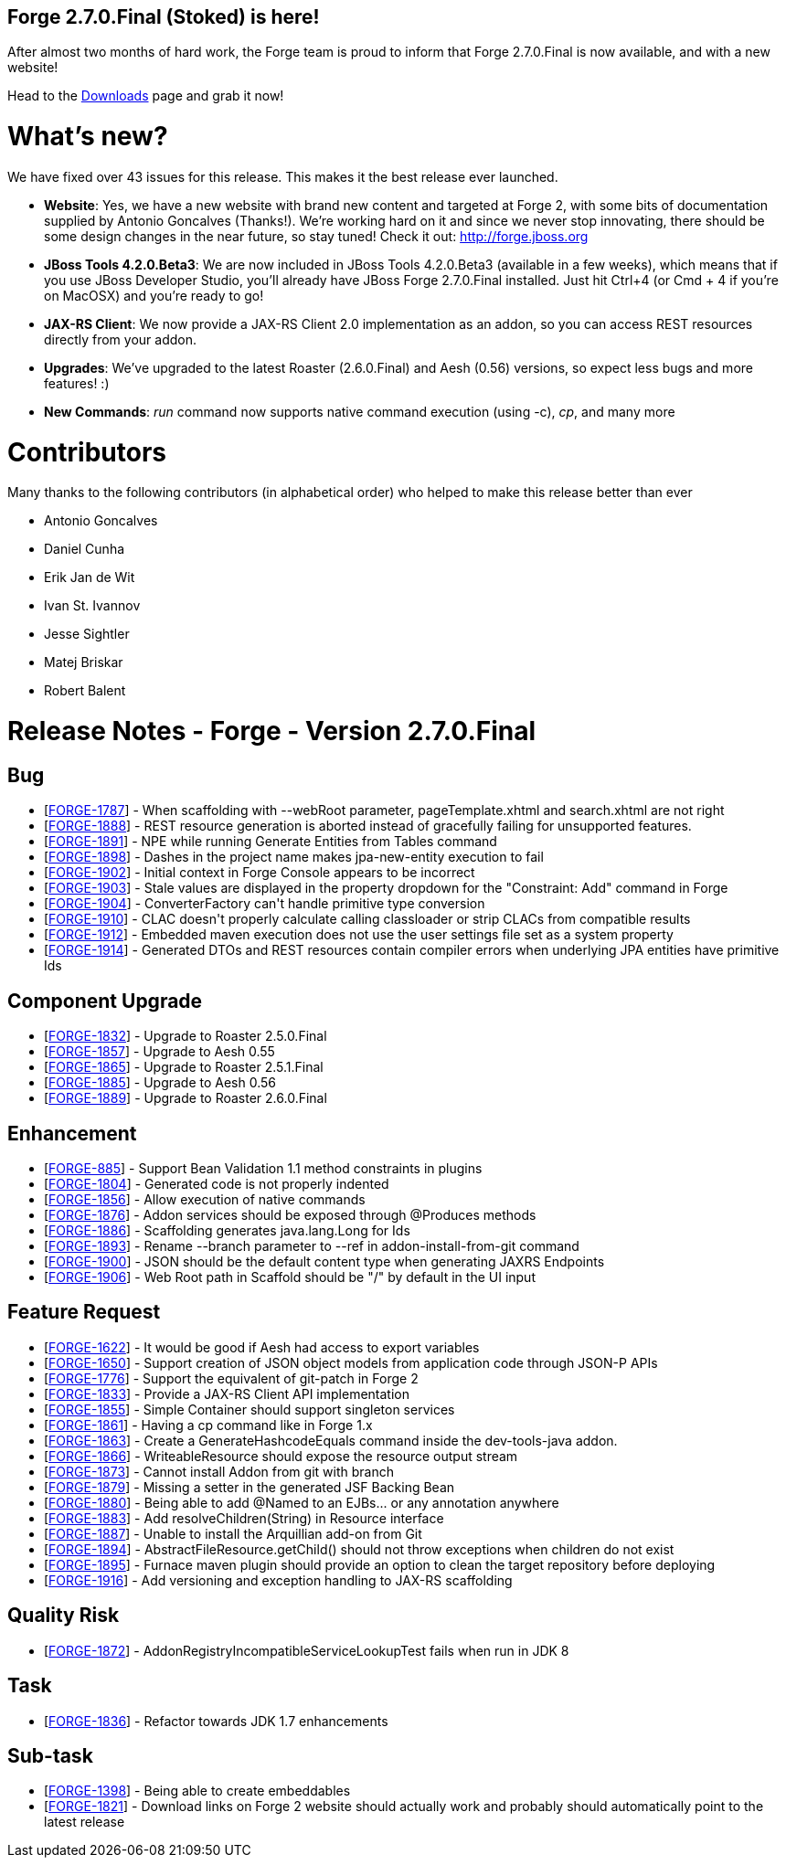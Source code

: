 == Forge 2.7.0.Final (Stoked) is here!

After almost two months of hard work, the Forge team is proud to inform that Forge 2.7.0.Final is now available, and with a new website!

Head to the link:http://forge.jboss.org/download[Downloads] page and grab it now!

What's new? 
============

We have fixed over 43 issues for this release. This makes it the best release ever launched.

* *Website*: Yes, we have a new website with brand new content and targeted at Forge 2, with some bits of documentation supplied by Antonio Goncalves (Thanks!). 
We're working hard on it and since we never stop innovating, there should be some design changes in the near future, so stay tuned! Check it out: http://forge.jboss.org
* *JBoss Tools 4.2.0.Beta3*: We are now included in JBoss Tools 4.2.0.Beta3 (available in a few weeks), which means that if you use JBoss Developer Studio, you'll already have JBoss Forge 2.7.0.Final installed. 
Just hit Ctrl+4 (or Cmd + 4 if you're on MacOSX) and you're ready to go! 
* *JAX-RS Client*: We now provide a JAX-RS Client 2.0 implementation as an addon, so you can access REST resources directly from your addon.
* *Upgrades*: We've upgraded to the latest Roaster (2.6.0.Final) and Aesh (0.56) versions, so expect less bugs and more features! :)
* *New Commands*: _run_ command now supports native command execution (using -c), _cp_, and many more

Contributors
=============

Many thanks to the following contributors (in alphabetical order) who helped to make this release better than ever


- Antonio Goncalves
- Daniel Cunha
- Erik Jan de Wit
- Ivan St. Ivannov
- Jesse Sightler
- Matej Briskar
- Robert Balent



Release Notes - Forge - Version 2.7.0.Final
===========================================

++++
<h2>        Bug
</h2>
<ul>
<li>[<a href='https://issues.jboss.org/browse/FORGE-1787'>FORGE-1787</a>] -         When scaffolding with --webRoot parameter, pageTemplate.xhtml and search.xhtml are not right
</li>
<li>[<a href='https://issues.jboss.org/browse/FORGE-1888'>FORGE-1888</a>] -         REST resource generation is aborted instead of gracefully failing for unsupported features.
</li>
<li>[<a href='https://issues.jboss.org/browse/FORGE-1891'>FORGE-1891</a>] -         NPE while running Generate Entities from Tables command
</li>
<li>[<a href='https://issues.jboss.org/browse/FORGE-1898'>FORGE-1898</a>] -         Dashes in the project name makes jpa-new-entity execution to fail
</li>
<li>[<a href='https://issues.jboss.org/browse/FORGE-1902'>FORGE-1902</a>] -         Initial context in Forge Console appears to be incorrect
</li>
<li>[<a href='https://issues.jboss.org/browse/FORGE-1903'>FORGE-1903</a>] -         Stale values are displayed in the property dropdown for the &quot;Constraint: Add&quot; command in Forge
</li>
<li>[<a href='https://issues.jboss.org/browse/FORGE-1904'>FORGE-1904</a>] -         ConverterFactory can&#39;t handle primitive type conversion
</li>
<li>[<a href='https://issues.jboss.org/browse/FORGE-1910'>FORGE-1910</a>] -         CLAC doesn&#39;t properly calculate calling classloader or strip CLACs from compatible results
</li>
<li>[<a href='https://issues.jboss.org/browse/FORGE-1912'>FORGE-1912</a>] -         Embedded maven execution does not use the user settings file set as a system property
</li>
<li>[<a href='https://issues.jboss.org/browse/FORGE-1914'>FORGE-1914</a>] -         Generated DTOs and REST resources contain compiler errors when underlying JPA entities have primitive Ids
</li>
</ul>
        
<h2>        Component  Upgrade
</h2>
<ul>
<li>[<a href='https://issues.jboss.org/browse/FORGE-1832'>FORGE-1832</a>] -         Upgrade to Roaster 2.5.0.Final
</li>
<li>[<a href='https://issues.jboss.org/browse/FORGE-1857'>FORGE-1857</a>] -         Upgrade to Aesh 0.55
</li>
<li>[<a href='https://issues.jboss.org/browse/FORGE-1865'>FORGE-1865</a>] -         Upgrade to Roaster 2.5.1.Final
</li>
<li>[<a href='https://issues.jboss.org/browse/FORGE-1885'>FORGE-1885</a>] -         Upgrade to Aesh 0.56
</li>
<li>[<a href='https://issues.jboss.org/browse/FORGE-1889'>FORGE-1889</a>] -         Upgrade to Roaster 2.6.0.Final
</li>
</ul>
            
<h2>        Enhancement
</h2>
<ul>
<li>[<a href='https://issues.jboss.org/browse/FORGE-885'>FORGE-885</a>] -         Support Bean Validation 1.1 method constraints in plugins
</li>
<li>[<a href='https://issues.jboss.org/browse/FORGE-1804'>FORGE-1804</a>] -         Generated code is not properly indented
</li>
<li>[<a href='https://issues.jboss.org/browse/FORGE-1856'>FORGE-1856</a>] -         Allow execution of native commands
</li>
<li>[<a href='https://issues.jboss.org/browse/FORGE-1876'>FORGE-1876</a>] -         Addon services should be exposed through @Produces methods 
</li>
<li>[<a href='https://issues.jboss.org/browse/FORGE-1886'>FORGE-1886</a>] -         Scaffolding generates java.lang.Long for Ids
</li>
<li>[<a href='https://issues.jboss.org/browse/FORGE-1893'>FORGE-1893</a>] -         Rename --branch parameter to --ref in addon-install-from-git command
</li>
<li>[<a href='https://issues.jboss.org/browse/FORGE-1900'>FORGE-1900</a>] -         JSON should be the default content type when generating JAXRS Endpoints
</li>
<li>[<a href='https://issues.jboss.org/browse/FORGE-1906'>FORGE-1906</a>] -         Web Root path in Scaffold should be &quot;/&quot; by default in the UI input
</li>
</ul>
        
<h2>        Feature Request
</h2>
<ul>
<li>[<a href='https://issues.jboss.org/browse/FORGE-1622'>FORGE-1622</a>] -         It would be good if Aesh had access to export variables
</li>
<li>[<a href='https://issues.jboss.org/browse/FORGE-1650'>FORGE-1650</a>] -         Support creation of JSON object models from application code through JSON-P APIs
</li>
<li>[<a href='https://issues.jboss.org/browse/FORGE-1776'>FORGE-1776</a>] -         Support the equivalent of git-patch in Forge 2
</li>
<li>[<a href='https://issues.jboss.org/browse/FORGE-1833'>FORGE-1833</a>] -         Provide a JAX-RS Client API implementation 
</li>
<li>[<a href='https://issues.jboss.org/browse/FORGE-1855'>FORGE-1855</a>] -         Simple Container should support singleton services
</li>
<li>[<a href='https://issues.jboss.org/browse/FORGE-1861'>FORGE-1861</a>] -         Having a cp command like in Forge 1.x
</li>
<li>[<a href='https://issues.jboss.org/browse/FORGE-1863'>FORGE-1863</a>] -         Create a GenerateHashcodeEquals command inside the dev-tools-java addon.
</li>
<li>[<a href='https://issues.jboss.org/browse/FORGE-1866'>FORGE-1866</a>] -         WriteableResource should expose the resource output stream
</li>
<li>[<a href='https://issues.jboss.org/browse/FORGE-1873'>FORGE-1873</a>] -         Cannot install Addon from git with branch
</li>
<li>[<a href='https://issues.jboss.org/browse/FORGE-1879'>FORGE-1879</a>] -         Missing a setter in the generated JSF Backing Bean
</li>
<li>[<a href='https://issues.jboss.org/browse/FORGE-1880'>FORGE-1880</a>] -         Being able to add @Named to an EJBs... or any annotation anywhere
</li>
<li>[<a href='https://issues.jboss.org/browse/FORGE-1883'>FORGE-1883</a>] -         Add resolveChildren(String) in Resource interface
</li>
<li>[<a href='https://issues.jboss.org/browse/FORGE-1887'>FORGE-1887</a>] -         Unable to install the Arquillian add-on from Git
</li>
<li>[<a href='https://issues.jboss.org/browse/FORGE-1894'>FORGE-1894</a>] -         AbstractFileResource.getChild() should not throw exceptions when children do not exist
</li>
<li>[<a href='https://issues.jboss.org/browse/FORGE-1895'>FORGE-1895</a>] -         Furnace maven plugin should provide an option to clean the target repository before deploying
</li>
<li>[<a href='https://issues.jboss.org/browse/FORGE-1916'>FORGE-1916</a>] -         Add versioning and exception handling to JAX-RS scaffolding
</li>
</ul>
                
<h2>        Quality Risk
</h2>
<ul>
<li>[<a href='https://issues.jboss.org/browse/FORGE-1872'>FORGE-1872</a>] -         AddonRegistryIncompatibleServiceLookupTest fails when run in JDK 8
</li>
</ul>
                        
<h2>        Task
</h2>
<ul>
<li>[<a href='https://issues.jboss.org/browse/FORGE-1836'>FORGE-1836</a>] -         Refactor towards JDK 1.7 enhancements
</li>
</ul>
                
<h2>        Sub-task
</h2>
<ul>
<li>[<a href='https://issues.jboss.org/browse/FORGE-1398'>FORGE-1398</a>] -         Being able to create embeddables
</li>
<li>[<a href='https://issues.jboss.org/browse/FORGE-1821'>FORGE-1821</a>] -         Download links on Forge 2 website should actually work and probably should automatically point to the latest release
</li>
</ul>
    
++++




